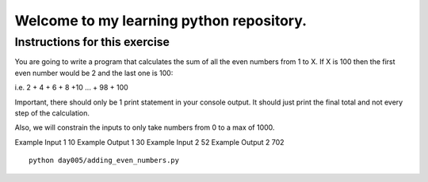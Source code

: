 Welcome to my learning python repository.
*****************************************



Instructions for this exercise
------------------------------

You are going to write a program that calculates the sum of all the even numbers from 1 to X. If X is 100 then the first even number would be 2 and the last one is 100:

i.e. 2 + 4 + 6 + 8 +10 ... + 98 + 100

Important, there should only be 1 print statement in your console output. It should just print the final total and not every step of the calculation.

Also, we will constrain the inputs to only take numbers from 0 to a max of 1000.

Example Input 1
10
Example Output 1
30
Example Input 2
52
Example Output 2
702


::

    python day005/adding_even_numbers.py